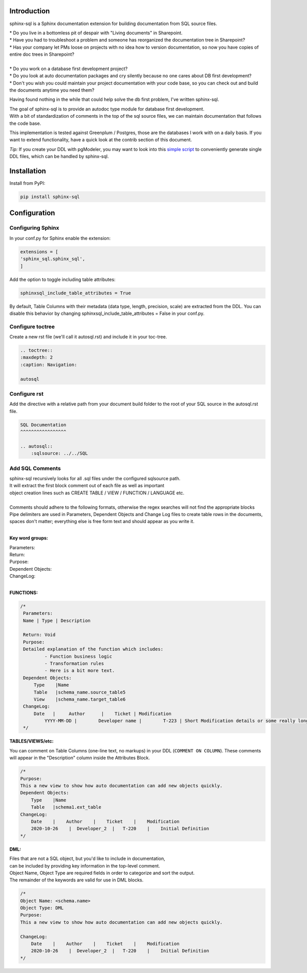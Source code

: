 Introduction
^^^^^^^^^^^^

sphinx-sql is a Sphinx documentation extension for building documentation from SQL source files.

| * Do you live in a bottomless pit of despair with "Living documents" in Sharepoint.
| * Have you had to troubleshoot a problem and someone has reorganized the documentation tree in Sharepoint?
| * Has your company let PMs loose on projects with no idea how to version documentation, so now you have copies of entire doc trees in Sharepoint?
|
| * Do you work on a database first development project?
| * Do you look at auto documentation packages and cry silently because no one cares about DB first development?
| * Don't you wish you could maintain your project documentation with your code base, so you can check out and build the documents anytime you need them?

Having found nothing in the while that could help solve the db first problem, I've written sphinx-sql.

| The goal of sphinx-sql is to provide an autodoc type module for database first development.
| With a bit of standardization of comments in the top of the sql source files, we can maintain documentation that follows the code base.

This implementation is tested against Greenplum / Postgres, those are the databases I work with on a daily basis.
If you want to extend functionality, have a quick look at the contrib section of this document.

*Tip:* If you create your DDL with pgModeler,
you may want to look into this `simple script`_
to conveniently generate single DDL files, which can be handled by sphinx-sql.

.. _simple script: https://github.com/winkelband/ddlsplit

Installation
^^^^^^^^^^^^

Install from PyPI:

.. code-block:: bash

    pip install sphinx-sql

Configuration
^^^^^^^^^^^^^

Configuring Sphinx
==================

In your conf.py for Sphinx enable the extension:

.. code-block:: python

    extensions = [
    'sphinx_sql.sphinx_sql',
    ]

Add the option to toggle including table attributes:

.. code-block:: python

    sphinxsql_include_table_attributes = True

By default, Table Columns with their metadata (data type, length, precision, scale) are extracted from the DDL.
You can disable this behavior by changing sphinxsql_include_table_attributes = False in your conf.py.


Configure toctree
=================

Create a new rst file (we'll call it autosql.rst) and include it in your toc-tree.

.. code-block:: RST

   .. toctree::
   :maxdepth: 2
   :caption: Navigation:

   autosql

Configure rst
=============

Add the directive with a relative path from your document build folder to the root of your SQL source in the autosql.rst file.

.. code-block:: RST

    SQL Documentation
    ^^^^^^^^^^^^^^^^^

    .. autosql::
        :sqlsource: ../../SQL

Add SQL Comments
================

| sphinx-sql recursively looks for all .sql files under the configured sqlsource path.
| It will extract the first block comment out of each file as well as important
| object creation lines such as CREATE TABLE / VIEW  / FUNCTION / LANGUAGE etc.
|
| Comments should adhere to the following formats, otherwise the regex searches will not find the appropriate blocks
| Pipe delimiters are used in Parameters, Dependent Objects and Change Log files to create table rows in the documents, spaces don't matter; everything else is free form text and should appear as you write it.
|

**Key word groups:**

| Parameters:
| Return:
| Purpose:
| Dependent Objects:
| ChangeLog:
|

**FUNCTIONS:**

.. code-block:: SQL

   /*
    Parameters:
    Name | Type | Description

    Return: Void
    Purpose:
    Detailed explanation of the function which includes:
            - Function business logic
            - Transformation rules
            - Here is a bit more text.
    Dependent Objects:
        Type    |Name
        Table   |schema_name.source_table5
        View    |schema_name.target_table6
    ChangeLog:
        Date   |     Author      |    Ticket | Modification
	    YYYY-MM-DD |	Developer name |	T-223 | Short Modification details or some really long text that will continue on.
    */

**TABLES/VIEWS/etc:**

You can comment on Table Columns (one-line text, no markups) in your DDL (``COMMENT ON COLUMN``).
These comments will appear in the "Description" column inside the Attributes Block.

.. code-block:: SQL

    /*
    Purpose:
    This a new view to show how auto documentation can add new objects quickly.
    Dependent Objects:
        Type    |Name
        Table   |schema1.ext_table
    ChangeLog:
        Date    |    Author    |    Ticket    |    Modification
        2020-10-26    |  Developer_2  |   T-220    |    Initial Definition
    */

**DML:**

| Files that are not a SQL object, but you'd like to include in documentation,
| can be included by providing key information in the top-level comment.
| Object Name, Object Type are required fields in order to categorize and sort the output.
| The remainder of the keywords are valid for use in DML blocks.

.. code-block:: SQL

    /*
    Object Name: <schema.name>
    Object Type: DML
    Purpose:
    This a new view to show how auto documentation can add new objects quickly.

    ChangeLog:
        Date    |    Author    |    Ticket    |    Modification
        2020-10-26    |  Developer_2  |   T-220    |    Initial Definition
    */
